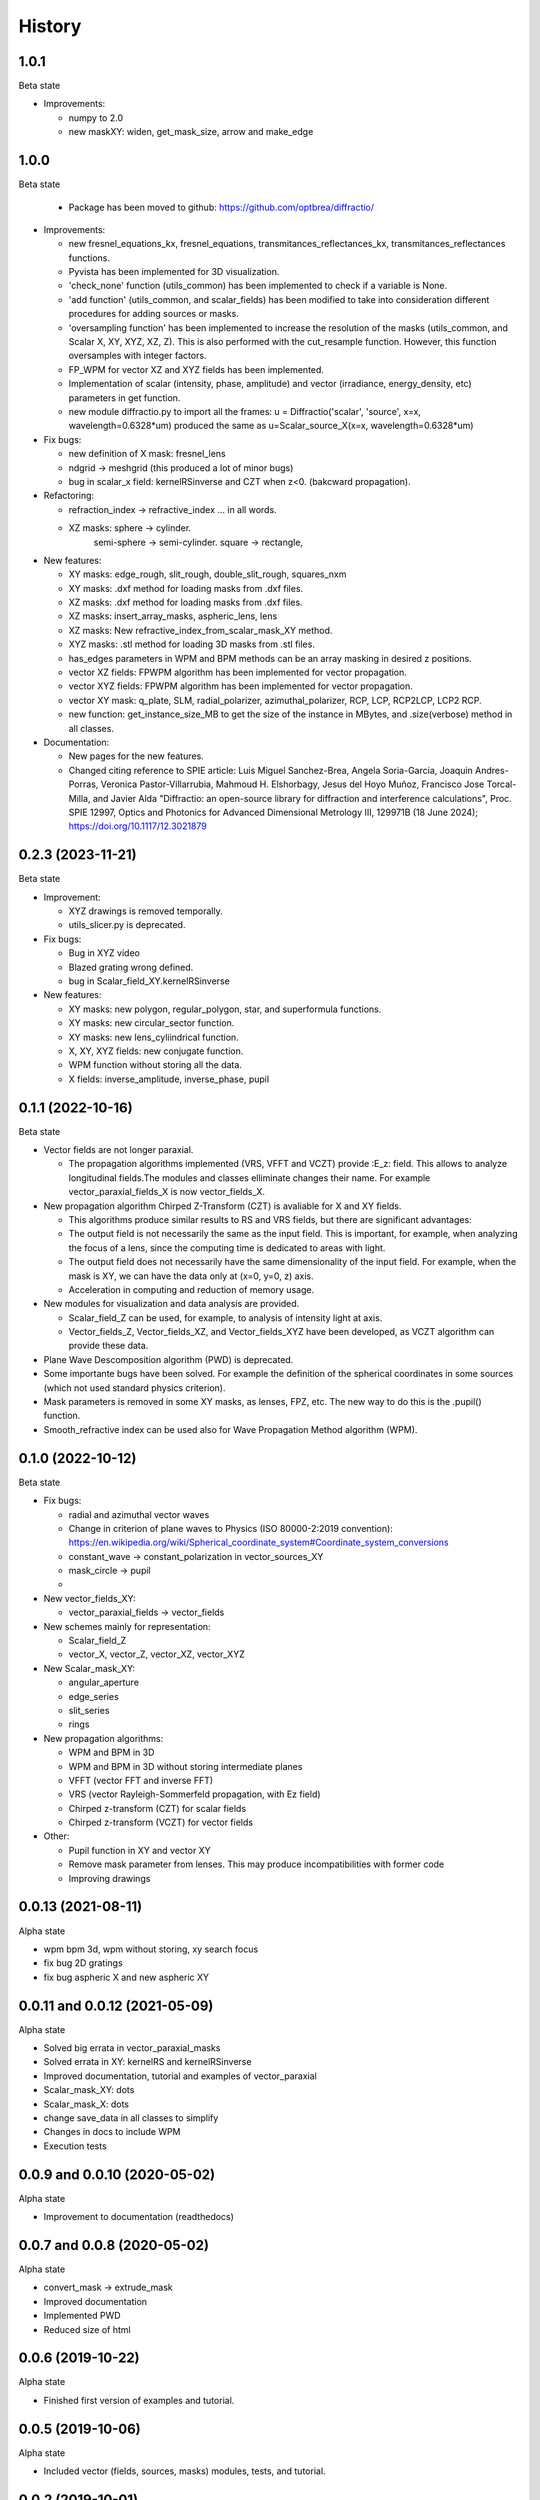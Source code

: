 =======
History
=======

1.0.1
--------------------------------
Beta state

* Improvements:

  - numpy to 2.0
  - new maskXY: widen, get_mask_size, arrow and make_edge
  

  

1.0.0
--------------------------------
Beta state

  - Package has been moved to github: https://github.com/optbrea/diffractio/


* Improvements:

  - new fresnel_equations_kx, fresnel_equations, transmitances_reflectances_kx, transmitances_reflectances functions.
  
  - Pyvista has been implemented for 3D visualization. 

  - 'check_none' function (utils_common) has been implemented to check if a variable is None.

  - 'add function' (utils_common, and scalar_fields) has been modified to take into consideration different procedures for adding sources or masks.

  - 'oversampling function' has been implemented to increase the resolution of the masks (utils_common, and Scalar X, XY, XYZ, XZ, Z). This is also performed with the cut_resample function. However, this function oversamples with integer factors.

  - FP_WPM for vector XZ and XYZ fields has been implemented.

  - Implementation of scalar (intensity, phase, amplitude) and vector (irradiance, energy_density, etc) parameters in get function.

  - new module diffractio.py to import all the frames: u = Diffractio('scalar', 'source', x=x, wavelength=0.6328*um)  produced the same as u=Scalar_source_X(x=x, wavelength=0.6328*um)



* Fix bugs:

  - new definition of X mask: fresnel_lens
  
  - ndgrid -> meshgrid (this produced a lot of minor bugs)

  - bug in scalar_x field: kernelRSinverse and CZT when z<0. (bakcward propagation).
  

* Refactoring:

  - refraction_index -> refractive_index ... in all words.

  - XZ masks: sphere -> cylinder.
              semi-sphere -> semi-cylinder.
              square -> rectangle,


* New features:

  - XY masks: edge_rough, slit_rough, double_slit_rough, squares_nxm

  - XY masks: .dxf method for loading masks from .dxf files.

  - XZ masks: .dxf method for loading masks from .dxf files.

  - XZ masks: insert_array_masks, aspheric_lens, lens
  
  - XZ masks: New refractive_index_from_scalar_mask_XY method.
  
  - XYZ masks: .stl method for loading 3D masks from .stl files.

  - has_edges parameters in WPM and BPM methods can be an array masking in desired z positions.

  - vector XZ fields:   FPWPM algorithm has been implemented for vector propagation.

  - vector XYZ fields:   FPWPM algorithm has been implemented for vector propagation.

  - vector XY mask: q_plate, SLM, radial_polarizer, azimuthal_polarizer, RCP, LCP, RCP2LCP, LCP2 RCP.

  - new function: get_instance_size_MB to get the size of the instance in MBytes, and .size(verbose) method in all classes.

* Documentation:

  - New pages for the new features.
 
  - Changed citing reference to SPIE article:  Luis Miguel Sanchez-Brea, Angela Soria-Garcia, Joaquin Andres-Porras, Veronica Pastor-Villarrubia, Mahmoud H. Elshorbagy, Jesus del Hoyo Muñoz, Francisco Jose Torcal-Milla, and Javier Alda "Diffractio: an open-source library for diffraction and interference calculations", Proc. SPIE 12997, Optics and Photonics for Advanced Dimensional Metrology III, 129971B (18 June 2024); https://doi.org/10.1117/12.3021879 



0.2.3 (2023-11-21)
--------------------------------
Beta state

* Improvement:

  - XYZ drawings is removed temporally.

  - utils_slicer.py is deprecated.


* Fix bugs:

  - Bug in XYZ video

  - Blazed grating wrong defined. 
  
  - bug in Scalar_field_XY.kernelRSinverse


* New features:

  - XY masks: new polygon, regular_polygon, star, and superformula functions. 

  - XY masks: new circular_sector function.

  - XY masks: new lens_cyliindrical function.

  - X, XY, XYZ fields: new conjugate function.

  - WPM function without storing all the data.

  - X fields: inverse_amplitude, inverse_phase, pupil


0.1.1 (2022-10-16)
--------------------------------
Beta state

* Vector fields are not longer paraxial.

  - The propagation algorithms implemented (VRS, VFFT and VCZT) provide :E_z: field. This allows to analyze longitudinal fields.The modules and classes elliminate changes their name. For example vector_paraxial_fields_X is now vector_fields_X.


* New propagation algorithm Chirped Z-Transform (CZT) is avaliable for X and XY fields.

  - This algorithms produce similar results to RS and VRS fields, but there are significant advantages:

  - The output field is not necessarily the same as the input field. This is important, for example, when analyzing the focus of a lens, since the computing time is dedicated to areas with light.

  - The output field does not necessarily have the same dimensionality of the input field. For example, when the mask is XY, we can have the data only at (x=0, y=0, z) axis.

  - Acceleration in computing and reduction of memory usage.


* New modules for visualization and data analysis are provided.

  - Scalar_field_Z can be used, for example, to analysis of intensity light at axis.

  - Vector_fields_Z, Vector_fields_XZ, and Vector_fields_XYZ have been developed, as VCZT algorithm can provide these data.

* Plane Wave Descomposition algorithm (PWD) is deprecated.

* Some importante bugs have been solved. For example the definition of the spherical coordinates in some sources (which not used standard physics criterion).

* Mask parameters is removed in some XY masks, as lenses, FPZ, etc. The new way to do this is the .pupil() function.

* Smooth_refractive index can be used also for Wave Propagation Method algorithm (WPM).



0.1.0 (2022-10-12)
--------------------------------
Beta state


* Fix bugs:

  - radial and azimuthal vector waves
  - Change in criterion of plane waves to Physics (ISO 80000-2:2019 convention): https://en.wikipedia.org/wiki/Spherical_coordinate_system#Coordinate_system_conversions
  - constant_wave -> constant_polarization in vector_sources_XY
  - mask_circle -> pupil
  - 

* New vector_fields_XY:

  - vector_paraxial_fields -> vector_fields

* New schemes mainly for representation:

  - Scalar_field_Z
  - vector_X, vector_Z, vector_XZ, vector_XYZ


* New Scalar_mask_XY: 

  - angular_aperture 
  - edge_series 
  - slit_series 
  - rings


* New propagation algorithms:

  - WPM and BPM in 3D
  - WPM and BPM in 3D without storing intermediate planes
  - VFFT (vector FFT and inverse FFT)
  - VRS (vector Rayleigh-Sommerfeld propagation, with Ez field)
  - Chirped z-transform (CZT) for scalar fields
  - Chirped z-transform (VCZT) for vector fields


* Other:

  - Pupil function in XY and vector XY
  - Remove mask parameter from lenses. This may produce incompatibilities with former code
  - Improving drawings


0.0.13 (2021-08-11)
--------------------------------
Alpha state

* wpm bpm 3d, wpm without storing,  xy search focus
* fix bug 2D gratings
* fix bug aspheric X and new aspheric XY


0.0.11 and 0.0.12 (2021-05-09)
--------------------------------
Alpha state

* Solved big errata in vector_paraxial_masks
* Solved errata in XY: kernelRS and kernelRSinverse
* Improved documentation, tutorial and examples of vector_paraxial
* Scalar_mask_XY: dots
* Scalar_mask_X: dots
* change save_data in all classes to simplify
* Changes in docs to include WPM
* Execution tests



0.0.9 and 0.0.10 (2020-05-02)
--------------------------------
Alpha state

* Improvement to documentation (readthedocs)



0.0.7 and 0.0.8 (2020-05-02)
--------------------------------
Alpha state

* convert_mask -> extrude_mask
* Improved documentation
* Implemented PWD
* Reduced size of html



0.0.6 (2019-10-22)
------------------------
Alpha state

* Finished first version of examples and tutorial.


0.0.5 (2019-10-06)
------------------------
Alpha state

* Included vector (fields, sources, masks) modules, tests, and tutorial.

0.0.2 (2019-10-01)
------------------------
Alpha state

* copyreg removed (previous not worked)
* change fft to scipy: "from scipy.fftpack import fft, ifft, fftshift"


  First release on PyPI in pre-alpha state.



0.0.1 (2019-02-09)
------------------------
Pre-alpha state.

* Modules are passed to python3.

0.0.0 (2017-01-01)
------------------------
Pre-alpha state.

* I have been developing and using the module diffractio for at least 5 years for teaching and research. It was in python2 version and not completely clear.


